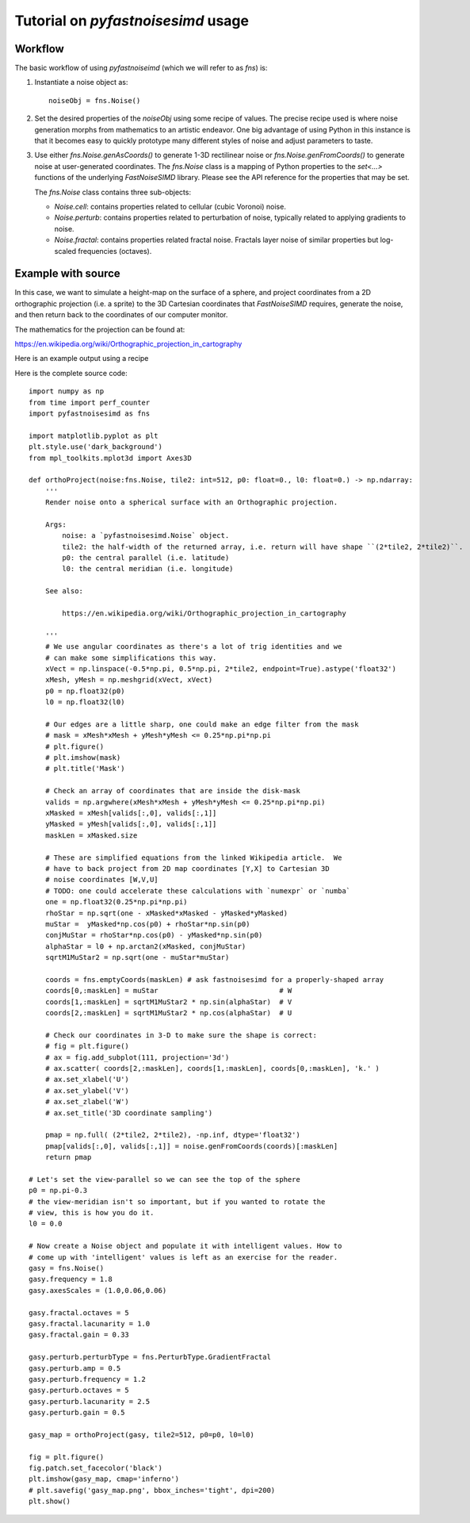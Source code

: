 Tutorial on `pyfastnoisesimd` usage
===================================

Workflow
--------

The basic workflow of using `pyfastnoiseimd` (which we will refer to as `fns`)
is:

1. Instantiate a noise object as::

    noiseObj = fns.Noise()

2. Set the desired properties of the `noiseObj` using some recipe of values. The 
   precise recipe used is where noise generation morphs from mathematics 
   to an artistic endeavor. One big advantage of using Python in this instance
   is that it becomes easy to quickly prototype many different styles of 
   noise and adjust parameters to taste.

3. Use either `fns.Noise.genAsCoords()` to generate 1-3D rectilinear noise or 
   `fns.Noise.genFromCoords()` to generate noise at user-generated coordinates.
   The `fns.Noise` class is a mapping of Python properties to the `set<...>` 
   functions of the underlying `FastNoiseSIMD` library. Please see the API 
   reference for the properties that may be set.  

   The `fns.Noise` class contains three sub-objects:

   * `Noise.cell`: contains properties related to cellular (cubic Voronoi) noise.
   * `Noise.perturb`: contains properties related to perturbation of noise, typically
     related to applying gradients to noise.
   * `Noise.fractal`: contains properties related fractal noise. Fractals layer noise 
     of similar properties but log-scaled frequencies (octaves).


Example with source
-------------------

In this case, we want to simulate a height-map on the surface of a sphere, and 
project coordinates from a 2D orthographic projection (i.e. a sprite) to the 3D 
Cartesian coordinates that `FastNoiseSIMD` requires, generate the noise, and 
then return back to the coordinates of our computer monitor.

The mathematics for the projection can be found at:

https://en.wikipedia.org/wiki/Orthographic_projection_in_cartography

Here is an example output using a recipe 

.. image:: /_static/gasy_map.png

Here is the complete source code::
    
    import numpy as np
    from time import perf_counter
    import pyfastnoisesimd as fns

    import matplotlib.pyplot as plt
    plt.style.use('dark_background')
    from mpl_toolkits.mplot3d import Axes3D

    def orthoProject(noise:fns.Noise, tile2: int=512, p0: float=0., l0: float=0.) -> np.ndarray:
        '''
        Render noise onto a spherical surface with an Orthographic projection.

        Args:
            noise: a `pyfastnoisesimd.Noise` object.
            tile2: the half-width of the returned array, i.e. return will have shape ``(2*tile2, 2*tile2)``.
            p0: the central parallel (i.e. latitude)
            l0: the central meridian (i.e. longitude)

        See also: 
        
            https://en.wikipedia.org/wiki/Orthographic_projection_in_cartography

        '''
        # We use angular coordinates as there's a lot of trig identities and we 
        # can make some simplifications this way.
        xVect = np.linspace(-0.5*np.pi, 0.5*np.pi, 2*tile2, endpoint=True).astype('float32')
        xMesh, yMesh = np.meshgrid(xVect, xVect)
        p0 = np.float32(p0)
        l0 = np.float32(l0)

        # Our edges are a little sharp, one could make an edge filter from the mask
        # mask = xMesh*xMesh + yMesh*yMesh <= 0.25*np.pi*np.pi
        # plt.figure()
        # plt.imshow(mask)
        # plt.title('Mask')

        # Check an array of coordinates that are inside the disk-mask
        valids = np.argwhere(xMesh*xMesh + yMesh*yMesh <= 0.25*np.pi*np.pi)
        xMasked = xMesh[valids[:,0], valids[:,1]]
        yMasked = yMesh[valids[:,0], valids[:,1]]
        maskLen = xMasked.size

        # These are simplified equations from the linked Wikipedia article.  We 
        # have to back project from 2D map coordinates [Y,X] to Cartesian 3D 
        # noise coordinates [W,V,U]
        # TODO: one could accelerate these calculations with `numexpr` or `numba`
        one = np.float32(0.25*np.pi*np.pi) 
        rhoStar = np.sqrt(one - xMasked*xMasked - yMasked*yMasked)
        muStar =  yMasked*np.cos(p0) + rhoStar*np.sin(p0)
        conjMuStar = rhoStar*np.cos(p0) - yMasked*np.sin(p0)
        alphaStar = l0 + np.arctan2(xMasked, conjMuStar) 
        sqrtM1MuStar2 = np.sqrt(one - muStar*muStar)

        coords = fns.emptyCoords(maskLen) # ask fastnoisesimd for a properly-shaped array
        coords[0,:maskLen] = muStar                             # W
        coords[1,:maskLen] = sqrtM1MuStar2 * np.sin(alphaStar)  # V
        coords[2,:maskLen] = sqrtM1MuStar2 * np.cos(alphaStar)  # U

        # Check our coordinates in 3-D to make sure the shape is correct:
        # fig = plt.figure()
        # ax = fig.add_subplot(111, projection='3d')
        # ax.scatter( coords[2,:maskLen], coords[1,:maskLen], coords[0,:maskLen], 'k.' )
        # ax.set_xlabel('U')
        # ax.set_ylabel('V')
        # ax.set_zlabel('W')
        # ax.set_title('3D coordinate sampling')

        pmap = np.full( (2*tile2, 2*tile2), -np.inf, dtype='float32')
        pmap[valids[:,0], valids[:,1]] = noise.genFromCoords(coords)[:maskLen]
        return pmap

    # Let's set the view-parallel so we can see the top of the sphere
    p0 = np.pi-0.3
    # the view-meridian isn't so important, but if you wanted to rotate the 
    # view, this is how you do it.
    l0 = 0.0

    # Now create a Noise object and populate it with intelligent values. How to 
    # come up with 'intelligent' values is left as an exercise for the reader.
    gasy = fns.Noise()
    gasy.frequency = 1.8
    gasy.axesScales = (1.0,0.06,0.06)

    gasy.fractal.octaves = 5
    gasy.fractal.lacunarity = 1.0
    gasy.fractal.gain = 0.33

    gasy.perturb.perturbType = fns.PerturbType.GradientFractal
    gasy.perturb.amp = 0.5
    gasy.perturb.frequency = 1.2
    gasy.perturb.octaves = 5
    gasy.perturb.lacunarity = 2.5
    gasy.perturb.gain = 0.5

    gasy_map = orthoProject(gasy, tile2=512, p0=p0, l0=l0)

    fig = plt.figure()
    fig.patch.set_facecolor('black')
    plt.imshow(gasy_map, cmap='inferno')
    # plt.savefig('gasy_map.png', bbox_inches='tight', dpi=200)
    plt.show()